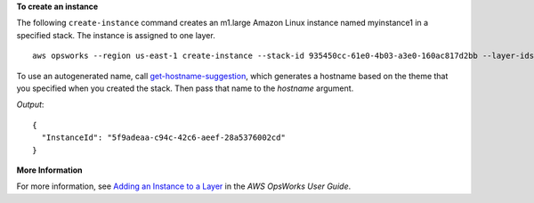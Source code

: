 **To create an instance**

The following ``create-instance`` command creates an m1.large Amazon Linux instance named myinstance1 in a specified stack.
The instance is assigned to one layer. ::

  aws opsworks --region us-east-1 create-instance --stack-id 935450cc-61e0-4b03-a3e0-160ac817d2bb --layer-ids 5c8c272a-f2d5-42e3-8245-5bf3927cb65b --hostname myinstance1 --instance-type m1.large --os "Amazon Linux"

To use an autogenerated name, call `get-hostname-suggestion`_, which generates
a hostname based on the theme that you specified when you created the stack.
Then pass that name to the `hostname` argument.

.. _get-hostname-suggestion: http://docs.aws.amazon.com/cli/latest/reference/opsworks/get-hostname-suggestion.html

*Output*::

  {
    "InstanceId": "5f9adeaa-c94c-42c6-aeef-28a5376002cd"
  }

**More Information**

For more information, see `Adding an Instance to a Layer`_ in the *AWS OpsWorks User Guide*.

.. _`Adding an Instance to a Layer`: http://docs.aws.amazon.com/opsworks/latest/userguide/workinginstances-add.html

